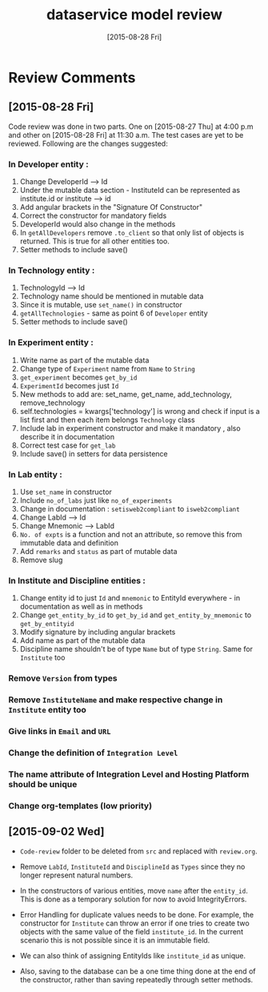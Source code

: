 #+TITLE: dataservice model review
#+DATE: [2015-08-28 Fri]
#+Options: ^:nil


* Review Comments

** [2015-08-28 Fri]

  Code review was done in two parts. One on [2015-08-27 Thu] at 4:00
  p.m and other on [2015-08-28 Fri] at 11:30 a.m. The test cases are
  yet to be reviewed. Following are the changes suggested:

*** In Developer entity :
1. Change DeveloperId --> Id
2. Under the mutable data section - InstituteId can be represented as
   institute.id or institute --> id
3. Add angular brackets in the "Signature Of Constructor"
4. Correct the constructor for mandatory fields
5. DeveloperId would also change in the methods
6. In =getAllDevelopers= remove =.to_client= so that only list of
   objects is returned. This is true for all other entities too.
7. Setter methods to include save()

*** In Technology entity :
1. TechnologyId --> Id
2. Technology name should be mentioned in mutable data
3. Since it is mutable, use =set_name()= in constructor
4. =getAllTechnologies= - same as point 6 of =Developer= entity
5. Setter methods to include save()

*** In Experiment entity :
1. Write name as part of the mutable data
2. Change type of =Experiment= name from =Name= to =String=
3. =get_experiment= becomes =get_by_id=
4. =ExperimentId= becomes just =Id=
5. New methods to add are:
    set_name, get_name, add_technology, remove_technology
6. self.technologies = kwargs['technology'] is wrong and check if
   input is a list first and then each item belongs =Technology= class
7. Include lab in experiment constructor and make it mandatory , also
   describe it in documentation
8. Correct test case for =get_lab=
9. Include save() in setters for data persistence

*** In Lab entity : 

1. Use =set_name= in constructor
2. Include =no_of_labs= just like =no_of_experiments=
3. Change in documentation : =setisweb2compliant= to =isweb2compliant=
4. Change LabId --> Id
5. Change Mnemonic --> LabId
6. =No. of expts= is a function and not an attribute, so remove this
   from immutable data and definition
7. Add =remarks= and =status= as part of mutable data
8. Remove slug
   
*** In Institute and Discipline entities :
1. Change entity id to just =Id= and =mnemonic= to EntityId
   everywhere - in documentation as well as in methods
2. Change =get_entity_by_id= to =get_by_id= and
   =get_entity_by_mnemonic= to =get_by_entityid=
3. Modify signature by including angular brackets
4. Add name as part of the mutable data
5. Discipline name shouldn't be of type =Name= but of type
   =String=. Same for =Institute= too

*** Remove =Version= from types
*** Remove =InstituteName= and make respective change in =Institute= entity too 
*** Give links in =Email= and =URL=
*** Change the definition of =Integration Level=
*** The name attribute of Integration Level and Hosting Platform should be unique
*** Change org-templates (low priority)

** [2015-09-02 Wed]

 - =Code-review= folder to be deleted from =src= and replaced with
   =review.org=.

 - Remove =LabId=, =InstituteId= and =DisciplineId= as =Types= since
   they no longer represent natural numbers.

 - In the constructors of various entities, move =name= after the
   =entity_id=.  This is done as a temporary solution for now to avoid
   IntegrityErrors.

 - Error Handling for duplicate values needs to be done.  For example,
   the constructor for =Institute= can throw an error if one tries to
   create two objects with the same value of the field =institute_id=.
   In the current scenario this is not possible since it is an
   immutable field.

 - We can also think of assigning EntityIds like =institute_id= as
   unique. 
 
 - Also, saving to the database can be a one time thing done at the
   end of the constructor, rather than saving repeatedly through
   setter methods.
